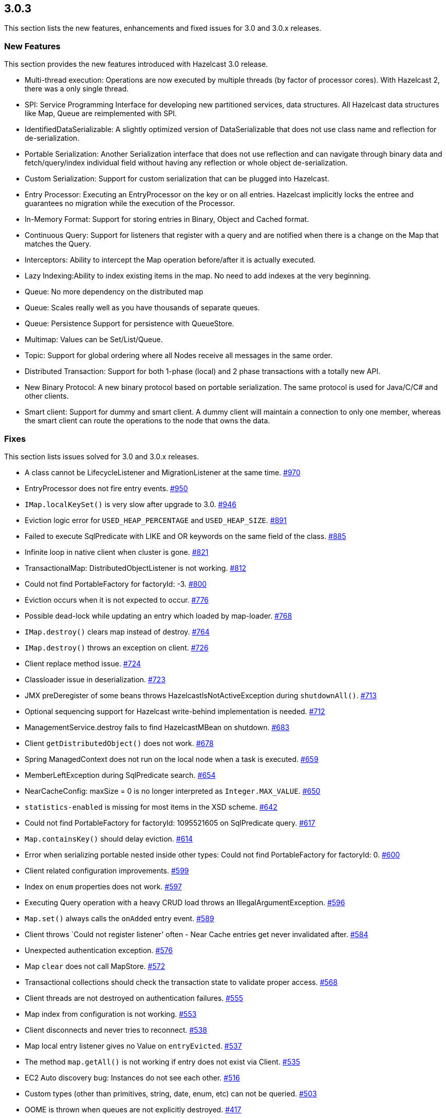 
== 3.0.3

This section lists the new features, enhancements and fixed issues for
3.0 and 3.0.x releases.

[[features-303]]
=== New Features

This section provides the new features introduced with Hazelcast 3.0
release.

* Multi-thread execution: Operations are now executed by multiple
threads (by factor of processor cores). With Hazelcast 2, there was a
only single thread.
* SPI: Service Programming Interface for developing new partitioned
services, data structures. All Hazelcast data structures like Map, Queue
are reimplemented with SPI.
* IdentifiedDataSerializable: A slightly optimized version of
DataSerializable that does not use class name and reflection for
de-serialization.
* Portable Serialization: Another Serialization interface that does not
use reflection and can navigate through binary data and
fetch/query/index individual field without having any reflection or
whole object de-serialization.
* Custom Serialization: Support for custom serialization that can be
plugged into Hazelcast.
* Entry Processor: Executing an EntryProcessor on the key or on all
entries. Hazelcast implicitly locks the entree and guarantees no
migration while the execution of the Processor.
* In-Memory Format: Support for storing entries in Binary, Object and
Cached format.
* Continuous Query: Support for listeners that register with a query and
are notified when there is a change on the Map that matches the Query.
* Interceptors: Ability to intercept the Map operation before/after it
is actually executed.
* Lazy Indexing:Ability to index existing items in the map. No need to
add indexes at the very beginning.
* Queue: No more dependency on the distributed map
* Queue: Scales really well as you have thousands of separate queues.
* Queue: Persistence Support for persistence with QueueStore.
* Multimap: Values can be Set/List/Queue.
* Topic: Support for global ordering where all Nodes receive all
messages in the same order.
* Distributed Transaction: Support for both 1-phase (local) and 2 phase
transactions with a totally new API.
* New Binary Protocol: A new binary protocol based on portable
serialization. The same protocol is used for Java/C/C# and other
clients.
* Smart client: Support for dummy and smart client. A dummy client will
maintain a connection to only one member, whereas the smart client can
route the operations to the node that owns the data.

[[fixes-303]]
=== Fixes

This section lists issues solved for 3.0 and 3.0.x releases.

* A class cannot be LifecycleListener and MigrationListener at the same
time. https://github.com/hazelcast/hazelcast/issues/970[#970]
* EntryProcessor does not fire entry events.
https://github.com/hazelcast/hazelcast/issues/950[#950]
* `IMap.localKeySet()` is very slow after upgrade to 3.0.
https://github.com/hazelcast/hazelcast/issues/946[#946]
* Eviction logic error for `USED_HEAP_PERCENTAGE` and `USED_HEAP_SIZE`.
https://github.com/hazelcast/hazelcast/issues/891[#891]
* Failed to execute SqlPredicate with LIKE and OR keywords on the same
field of the class.
https://github.com/hazelcast/hazelcast/issues/885[#885]
* Infinite loop in native client when cluster is gone.
https://github.com/hazelcast/hazelcast/issues/821[#821]
* TransactionalMap: DistributedObjectListener is not working.
https://github.com/hazelcast/hazelcast/issues/812[#812]
* Could not find PortableFactory for factoryId: -3.
https://github.com/hazelcast/hazelcast/issues/800[#800]
* Eviction occurs when it is not expected to occur.
https://github.com/hazelcast/hazelcast/issues/776[#776]
* Possible dead-lock while updating an entry which loaded by map-loader.
https://github.com/hazelcast/hazelcast/issues/768[#768]
* `IMap.destroy()` clears map instead of destroy.
https://github.com/hazelcast/hazelcast/issues/764[#764]
* `IMap.destroy()` throws an exception on client.
https://github.com/hazelcast/hazelcast/issues/726[#726]
* Client replace method issue.
https://github.com/hazelcast/hazelcast/issues/724[#724]
* Classloader issue in deserialization.
https://github.com/hazelcast/hazelcast/issues/723[#723]
* JMX preDeregister of some beans throws HazelcastIsNotActiveException
during `shutdownAll()`.
https://github.com/hazelcast/hazelcast/issues/713[#713]
* Optional sequencing support for Hazelcast write-behind implementation
is needed. https://github.com/hazelcast/hazelcast/issues/712[#712]
* ManagementService.destroy fails to find HazelcastMBean on shutdown.
https://github.com/hazelcast/hazelcast/issues/683[#683]
* Client `getDistributedObject()` does not work.
https://github.com/hazelcast/hazelcast/issues/678[#678]
* Spring ManagedContext does not run on the local node when a task is
executed. https://github.com/hazelcast/hazelcast/issues/659[#659]
* MemberLeftException during SqlPredicate search.
https://github.com/hazelcast/hazelcast/issues/654[#654]
* NearCacheConfig: maxSize = 0 is no longer interpreted as
`Integer.MAX_VALUE`.
https://github.com/hazelcast/hazelcast/issues/650[#650]
* `statistics-enabled` is missing for most items in the XSD scheme.
https://github.com/hazelcast/hazelcast/issues/642[#642]
* Could not find PortableFactory for factoryId: 1095521605 on
SqlPredicate query.
https://github.com/hazelcast/hazelcast/issues/617[#617]
* `Map.containsKey()` should delay eviction.
https://github.com/hazelcast/hazelcast/issues/614[#614]
* Error when serializing portable nested inside other types: Could not
find PortableFactory for factoryId: 0.
https://github.com/hazelcast/hazelcast/issues/600[#600]
* Client related configuration improvements.
https://github.com/hazelcast/hazelcast/issues/599[#599]
* Index on `enum` properties does not work.
https://github.com/hazelcast/hazelcast/issues/597[#597]
* Executing Query operation with a heavy CRUD load throws an
IllegalArgumentException.
https://github.com/hazelcast/hazelcast/issues/596[#596]
* `Map.set()` always calls the `onAdded` entry event.
https://github.com/hazelcast/hazelcast/issues/589[#589]
* Client throws `Could not register listener' often - Near Cache entries
get never invalidated after.
https://github.com/hazelcast/hazelcast/issues/584[#584]
* Unexpected authentication exception.
https://github.com/hazelcast/hazelcast/issues/576[#576]
* Map `clear` does not call MapStore.
https://github.com/hazelcast/hazelcast/issues/572[#572]
* Transactional collections should check the transaction state to
validate proper access.
https://github.com/hazelcast/hazelcast/issues/568[#568]
* Client threads are not destroyed on authentication failures.
https://github.com/hazelcast/hazelcast/issues/555[#555]
* Map index from configuration is not working.
https://github.com/hazelcast/hazelcast/issues/553[#553]
* Client disconnects and never tries to reconnect.
https://github.com/hazelcast/hazelcast/issues/538[#538]
* Map local entry listener gives no Value on `entryEvicted`.
https://github.com/hazelcast/hazelcast/issues/537[#537]
* The method `map.getAll()` is not working if entry does not exist via
Client. https://github.com/hazelcast/hazelcast/issues/535[#535]
* EC2 Auto discovery bug: Instances do not see each other.
https://github.com/hazelcast/hazelcast/issues/516[#516]
* Custom types (other than primitives, string, date, enum, etc) can not
be queried. https://github.com/hazelcast/hazelcast/issues/503[#503]
* OOME is thrown when queues are not explicitly destroyed.
https://github.com/hazelcast/hazelcast/issues/417[#417]
* The method `loadAll` is called redundantly on a new node joining the
cluster. https://github.com/hazelcast/hazelcast/issues/341[#341]
* Support for Hibernate 4.0 cache is needed.
https://github.com/hazelcast/hazelcast/issues/72[#72]
* Add a functionality that performs entry processings.
https://github.com/hazelcast/hazelcast/issues/71[#71]
* Support for JVM system property reference in Hazelcast XML is needed.
https://github.com/hazelcast/hazelcast/issues/59[#59]
* Support `invalidation-only` 2nd level cache for Hibernate.
https://github.com/hazelcast/hazelcast/issues/57[#57]
* Hazelcast resource adapter does not work on WebSphere 6.1/7.
https://github.com/hazelcast/hazelcast/issues/37[#37]

[[contributors-303]]
===  Contributors

We would like to thank the contributors from our open source
community who worked on this release:

* https://github.com/rmoquin[Ryan Moquin]
* https://github.com/vcottagiri[Varghese Cottagiri]
* https://github.com/notz[Gernot Pansy]
* https://github.com/Shohou[Dmitry Shohov]
